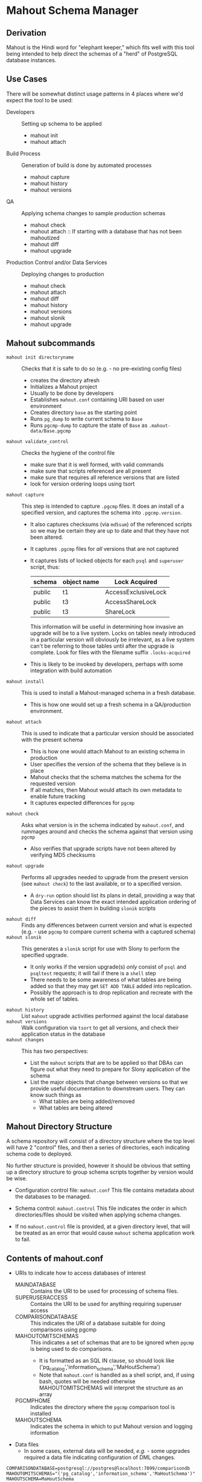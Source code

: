 * Mahout Schema Manager

** Derivation

Mahout is the Hindi word for "elephant keeper," which fits well with
this tool being intended to help direct the schemas of a "herd" of
PostgreSQL database instances.

** Use Cases

There will be somewhat distinct usage patterns in 4 places where we'd
expect the tool to be used:

  - Developers :: Setting up schema to be applied
    - mahout init
    - mahout attach
  - Build Process :: Generation of build is done by automated processes
    - mahout capture
    - mahout history
    - mahout versions
  - QA :: Applying schema changes to sample production schemas
    - mahout check
    - mahout attach :: If starting with a database that has not been mahoutized
    - mahout diff
    - mahout upgrade
  - Production Control and/or Data Services :: Deploying changes to production
    - mahout check
    - mahout attach
    - mahout diff
    - mahout history
    - mahout versions
    - mahout slonik
    - mahout upgrade


** Mahout subcommands
 - ~mahout init directoryname~ :: Checks that it is safe to do so (e.g. - no pre-existing config files)
   - creates the directory afresh
   - Initializes a Mahout project
   - Usually to be done by developers
   - Establishes ~mahout.conf~ containing URI based on user environment
   - Creates directory ~base~ as the starting point
   - Runs ~pg_dump~ to write current schema to ~Base~
   - Runs ~pgcmp-dump~ to capture the state of ~Base~ as ~.mahout-data/Base.pgcmp~ 
 - ~mahout validate_control~ :: Checks the hygiene of the control file
   - make sure that it is well formed, with valid commands
   - make sure that scripts referenced are all present
   - make sure that requires all reference versions that are listed
   - look for version ordering loops using tsort
 - ~mahout capture~ :: This step is intended to capture ~.pgcmp~ files.
      It does an install of a specified version, and captures the
      schema into ~.pgcmp.version~.  

   - It also captures checksums (via ~md5sum~) of the referenced
     scripts so we may be certain they are up to date and that they
     have not been altered.
   - It captures ~.pgcmp~ files for /all/ versions that are
     not captured
   - It captures lists of locked objects for each ~psql~ and ~superuser~ script, thus:
     | schema | object name | Lock Acquired       |
     |--------+-------------+---------------------|
     | public | t1          | AccessExclusiveLock |
     | public | t3          | AccessShareLock     |
     | public | t3          | ShareLock           |
     This information will be useful in determining how invasive an
     upgrade will be to a live system.  Locks on tables newly
     introduced in a particular version will obviously be irrelevant,
     as a live system can't be referring to those tables until after
     the upgrade is complete.
     Look for files with the filename suffix ~.locks-acquired~
   - This is likely to be invoked by developers, perhaps with some integration with build automation
 - ~mahout install~ :: This is used to install a Mahout-managed schema
      in a fresh database.
   - This is how one would set up a fresh schema in a QA/production
     environment.
 - ~mahout attach~ :: This is used to indicate that a particular
                     version should be associated with the present
                     schema
   - This is how one would attach Mahout to an existing schema in production
   - User specifies the version of the schema that they believe is in place
   - Mahout checks that the schema matches the schema for the requested version
   - If all matches, then Mahout would attach its own metadata to enable future tracking
   - It captures expected differences for ~pgcmp~
 - ~mahout check~ :: Asks what version is in the schema indicated by
                    ~mahout.conf~, and rummages around and checks the
                    schema against that version using ~pgcmp~
   - Also verifies that upgrade scripts have not been altered by
     verifying MD5 checksums
 - ~mahout upgrade~ :: Performs all upgrades needed to upgrade from the
      present version (see ~mahout check~) to the last available, or to
      a specified version.
   - A ~dry-run~ option should list its plans in detail, providing a
     way that Data Services can know the exact intended application
     ordering of the pieces to assist them in building ~slonik~ scripts
 - ~mahout diff~ :: Finds any differences between current version and
                   what is expected (e.g. - use ~pgcmp~ to compare
                   current schema with a captured schema)
 - ~mahout slonik~ :: This generates a ~slonik~ script for use with
                     Slony to perform the specified upgrade.
   - It only works if the version upgrade(s) /only/ consist of ~psql~ and ~psqltest~ requests; it will fail if there is a ~shell~ step
   - There needs to be some awareness of what tables are being added so that they may get ~SET ADD TABLE~ added into replication.
   - Possibly the approach is to drop replication and recreate with the whole set of tables.
 - ~mahout history~ :: List ~mahout~ upgrade activities performed
      against the local database
 - ~mahout versions~ :: Walk configuration via ~tsort~ to get all
      versions, and check their application status in the database
 - ~mahout changes~ :: This has two perspectives:
   - List the ~mahout~ scripts that are to be applied so that DBAs can
     figure out what they need to prepare for Slony application of the
     schema
   - List the major objects that change between versions so that we
     provide useful documentation to downstream users.  They can know
     such things as
     - What tables are being added/removed
     - What tables are being altered
** Mahout Directory Structure

  A schema repository will consist of a directory structure where the
  top level will have 2 "control" files, and then a series of
  directories, each indicating schema code to deployed.

  No further structure is provided, however it should be obvious that
  setting up a directory structure to group schema scripts together by
  version would be wise.

  - Configuration control file: ~mahout.conf~
    This file contains metadata about the databases to be managed.

  - Schema control: ~mahout.control~
    This file indicates the order in which directories/files should be visited when applying schema changes.

  - If no ~mahout.control~ file is provided, at a given directory
    level, that will be treated as an error that would cause ~mahout~
    schema application work to fail.

** Contents of mahout.conf

  - URIs to indicate how to access databases of interest
    - MAINDATABASE :: Contains the URI to be used for processing of schema files.
    - SUPERUSERACCESS :: Contains the URI to be used for anything requiring superuser access
    - COMPARISONDATABASE :: This indicates the URI of a database suitable for doing comparisons using pgcmp
    - MAHOUTOMITSCHEMAS :: This indicates a set of schemas that are to be ignored when ~pgcmp~ is being used to do comparisons.
      - It is formatted as an SQL IN clause, so should look like ('pg_catalog','information_schema','MaHoutSchema')
      - Note that ~mahout.conf~ is handled as a shell script, and, if using bash, quotes will be needed otherwise MAHOUTOMITSCHEMAS will interpret the structure as an array
    - PGCMPHOME :: Indicates the directory where the ~pgcmp~ comparison tool is installed
    - MAHOUTSCHEMA :: Indicates the schema in which to put Mahout version and logging information
  - Data files
    - In some cases, external data will be needed, /e.g./ - some
      upgrades required a data file indicating configuration of DML
      changes.
#+BEGIN_EXAMPLE
COMPARISONDATABASE=postgresql://postgres@localhost:7099/comparisondb
MAHOUTOMITSCHEMAS="('pg_catalog','information_schema','MaHoutSchema')"
MAHOUTSCHEMA=MaHoutSchema
MAINDATABASE=postgresql://postgres@localhost:7099/devdb
PGCMPHOME=/home/cbbrowne/PostgreSQL/pgcmp
SUPERUSERACCESS=postgresql://postgres@localhost:7099/postgres
#+END_EXAMPLE

** Contents of mahout.control

  - It contains a series of versions, and references to the code to install the respective version
    - The first version is called "Base", and has no predecessor
    - Subsequent versions will indicate their respective predecessor
  - For each file to be loaded there must be a line in ~mahout.control~ indicating processing steps, which include:
    - psql :: Indicating that the file should be processed using ~psql~ against MAINDATABASE
    - shell :: Indicating that the file should be run as a shell script, with the values in ~mahout.conf~ loaded into the environment
  - Additional Attributes
    - To support ~slonik~, there may be supplementary attributes to indicate how a step should be applied from a replication perspective.  Some of this is wishful thinking at the moment, but it's desirable...
      - EXECUTION :: How is the schema change to be applied?
        - DDL :: DDL should be run via ~EXECUTE SCRIPT~ against the origin node so it then propagates to all other nodes automatically
        - Master :: Some DML should only be run against the origin node; the consequences will propagate to other nodes automatically
        - Everywhere :: Some DML might be appropriate to apply against all nodes in the cluster.  This should be an unusual scenario.
      - SUBSCRIPTION :: Indicates a set of tables to be added to replication via SET ADD TABLE

  Complex example of ~mahout.control~:
#+BEGIN_EXAMPLE
  # Note that Base is actually version 1.5; that was where we started...
  version Base
    psql Base/base-schema.sql

  common tests
    psqltest from 2.2 to 2.2.26 test/parent-test-1.sql
    psqltest from 2.2.26 test/parent-test-2.sql
    psqltest from 2.3y test/pf-currency.sql
    psqltest from 2.2 test/gf.sql
    psqltest from 2.6 test/bigint-checks.sql
    psqltest from 2.4 test/message-queuing.sql
    psqltest from 2.3z test/ropq.sql
    psqltest test/all-tables-commented.sql
    psqltest test/all-functions-commented.sql
    psqltest test/table-names-unique.sql

  version 2.0
    requires Base
    superuser 2.0/drop_roles.sql
    psql 2.0/public.sql
    psql 2.0/app_private.sql
    psql 2.0/app.sql
    psql 2.0/devtools.sql
    psqltest 2.0/new-feature-in-2.0.sql

  version 2.1
    requires 2.0
    psql 2.1/public.sql
    psql 2.1/app.sql
    psql 2.1/drop_deprecateds.sql
    psql 2.1/devtools.sql

  version 2.2
    requires 2.1
    psql 2.2/public.sql
    psql 2.2/app_private.sql
    psql 2.2/adjustment_criteria.sql
    psql 2.2/migrate_ids.sql CLIENT_ID_FILE=${CONFIG_22}

  version 2.2.26
    requires 2.2
    psql 2.2.26/public.sql
    psql 2.2.26/migrate-ids.sql CLIENT_ID_FILE=${CONFIG_2226}

  version 2.3x
    requires 2.2.26
    psql 2.3x/public.sql
    psql 2.3x/app.sql
    psql 2.3x/app_private.sql

  version 2.3y
    requires 2.3x
    psql 2.3y/public.sql
    psql 2.3y/app_private.sql
    psql 2.3y/app.sql
    psql 2.3y/devtools.sql
    shell 2.3y/migration-currency.sh PF_CURRENCY_FILE=${CONFIG_23y}
    shell 2.3y/migrate-pf-currency.sql

  version 2.3z
    requires 2.3y
    psql 2.3z/public.sql
    psql 2.3z/app_private.sql
    psql 2.3z/app.sql
    psql 2.3z/migration-script.sql

  version 2.4
    requires 2.3z
    psql 2.4/app.sql

  version 2.5
    requires 2.4
    psql 2.5/public.sql
    psql 2.5/app_private.sql
    psql 2.5/app.sql

  version 2.6
    requires 2.5
    shell 2.6/prepare-rapp-schema-upgrade.sh ${CONFIG_26}

  version 2.7
    requires 2.6
    psql 2.7/globals.sql
    psql 2.7/public.sql
    psql 2.7/app_private.sql
    psql 2.7/app.sql

  version 2.8
    requires 2.7
    psql 2.8/public.sql
#+END_EXAMPLE

** Logging to be done
 - Some output should be captured in files
 - Some data should be captured in tables in the database
   - Version number information
   - Schema Application Logs (akin to what Liquibase does), capturing, for each data file processed, the name of the file, and the timestamps of start/end of processing of each processing step.
   - Note that the version will capture which ~mahout.control~ file was the one that established each version.
   - It should capture ~md5sum~ checksums of the script files so that we can be certain that the latest scripts have been applied and carried around correctly
** Open questions
 - Can we/should we try to capture ~slonik~ ~SET ADD TABLE~ requests
   by peeking at the application of DDL?

** Unorganized Requirement Ideas
The upgrade system needs to identify and control all schema changes to
be made.

- User that runs updates
  - Usually should be schema owner
  - Some changes must be handled via superuser
- Multiple SQL scripts
  - Need a mechanism to order them
- Nice to have: ensure DDL and DML do not get done in the same script
  - Can this be verified automatically?
- Configuration file that indicates
  - Place to log things
  - Postgres binaries
  - PostgreSQL URI
- Version number capture
  - We use stuff in ~upgrade_version_to_latest.sh~ to indicate
    the version in the ~_oxrsversion~ schema
  - Current stuff is:
    - Branch :: which may become the version label
    - Generated on host :: Reasonable for Mahout to do differently
    - Generated at time :: Reasonable for Mahout to do differently
    - SCM checkout information :: Reasonable for Mahout to do differently
- Log activity
  - For each sub-component, identify what was run, when it ran, how long it took
  - Some may go into database
  - Successes are no problem; failed schema would be troublesome to get into DB as requests would fail
  - Probably need to determine how to serialize some logs into filesystem
- Supplemental configuration
- Standard tests
  - Check that functions all have comments
  - Check that tables and views all have role-based permissions attached to them
  - Check that tables all have primary keys-
  - Check that tables have unique names
  - Check that tables and their columns have comments
  - Hooks to allow running custom tests
  - Which tests to run against which versions?
- We'll have several kinds of things to execute...
  - SQL scripts that need to be run
  - Shell scripts that need to be run
  - Might there be some Python?
- Various pre- and post-conditions
  - Run ~pgcmp~ to check that schema matches expectations, e.g. - captured ~pgcmp-dump~ matches the schema
  - Need a mechanism that runs ~pgcmp-dump~ to capture schema at various points
  - Run tests, and capture either perfect conformance or counts/details of non-conformance?
- Seeding
  - Security needs
    - Roles
      - What to do about the possibility of needful roles evolving over time?
    - Basic users
      - Basic information needed will be
        - Owner
        - Superuser (hopefully little needed)
- Version and tagging model

